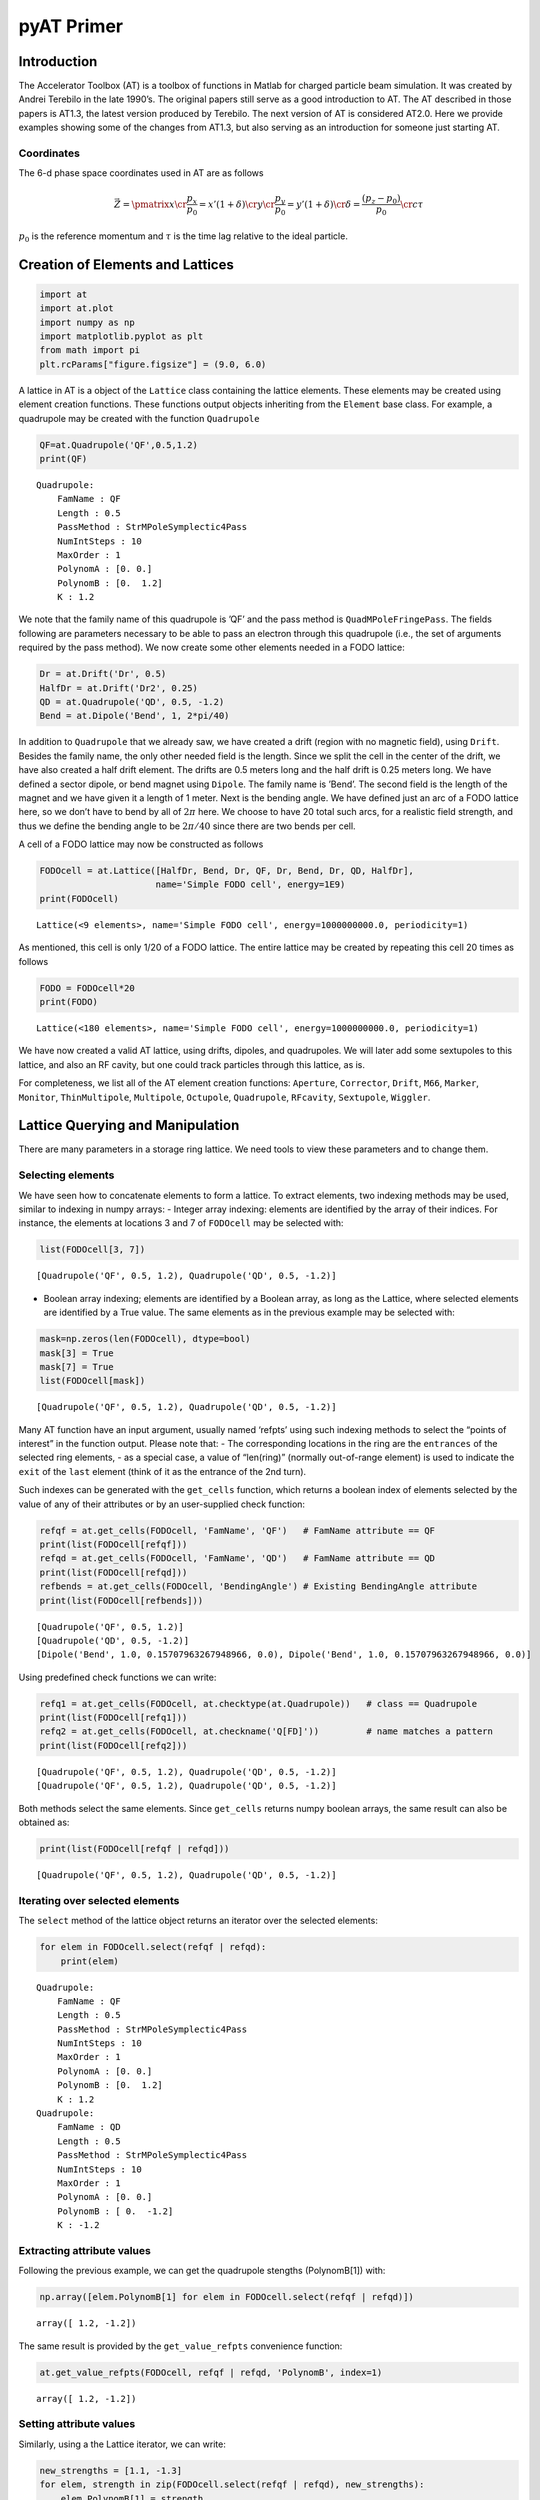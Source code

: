 pyAT Primer
===========

Introduction
------------

The Accelerator Toolbox (AT) is a toolbox of functions in Matlab for
charged particle beam simulation. It was created by Andrei Terebilo in
the late 1990’s. The original papers still serve as a good introduction
to AT. The AT described in those papers is AT1.3, the latest version
produced by Terebilo. The next version of AT is considered AT2.0. Here
we provide examples showing some of the changes from AT1.3, but also
serving as an introduction for someone just starting AT.

Coordinates
~~~~~~~~~~~

The 6-d phase space coordinates used in AT are as follows

.. math:: \vec Z = \pmatrix{x\cr \frac{p_x}{p_0}=x'(1+\delta) \cr y \cr \frac{p_y}{p_0}=y'(1+\delta) \cr \delta=\frac{\left(p_z-p_0\right)}{p_0} \cr c\tau}

:math:`p_0` is the reference momentum and
:math:`\tau` is the time lag relative to the ideal particle.

Creation of Elements and Lattices
---------------------------------

.. code:: python

   import at
   import at.plot
   import numpy as np
   import matplotlib.pyplot as plt
   from math import pi
   plt.rcParams["figure.figsize"] = (9.0, 6.0)

A lattice in AT is a object of the ``Lattice`` class containing the
lattice elements. These elements may be created using element creation
functions. These functions output objects inheriting from the
``Element`` base class. For example, a quadrupole may be created with
the function ``Quadrupole``

.. code:: python

   QF=at.Quadrupole('QF',0.5,1.2)
   print(QF)

::

   Quadrupole:
       FamName : QF
       Length : 0.5
       PassMethod : StrMPoleSymplectic4Pass
       NumIntSteps : 10
       MaxOrder : 1
       PolynomA : [0. 0.]
       PolynomB : [0.  1.2]
       K : 1.2

We note that the family name of this quadrupole is ’QF’ and the pass
method is ``QuadMPoleFringePass``. The fields following are parameters
necessary to be able to pass an electron through this quadrupole (i.e.,
the set of arguments required by the pass method). We now create some
other elements needed in a FODO lattice:

.. code:: python

   Dr = at.Drift('Dr', 0.5)
   HalfDr = at.Drift('Dr2', 0.25)
   QD = at.Quadrupole('QD', 0.5, -1.2)
   Bend = at.Dipole('Bend', 1, 2*pi/40)

In addition to ``Quadrupole`` that we already saw, we have created a
drift (region with no magnetic field), using ``Drift``. Besides the
family name, the only other needed field is the length. Since we split
the cell in the center of the drift, we have also created a half drift
element. The drifts are 0.5 meters long and the half drift is 0.25
meters long. We have defined a sector dipole, or bend magnet using
``Dipole``. The family name is ’Bend’. The second field is the length of
the magnet and we have given it a length of 1 meter. Next is the bending
angle. We have defined just an arc of a FODO lattice here, so we don’t
have to bend by all of
:math:`2\pi` here. We choose to have 20 total such arcs, for a realistic field
strength, and thus we define the bending angle to be
:math:`2\pi/40` since there are two bends per cell.

A cell of a FODO lattice may now be constructed as follows

.. code:: python

   FODOcell = at.Lattice([HalfDr, Bend, Dr, QF, Dr, Bend, Dr, QD, HalfDr],
                         name='Simple FODO cell', energy=1E9)
   print(FODOcell)

::

   Lattice(<9 elements>, name='Simple FODO cell', energy=1000000000.0, periodicity=1)

As mentioned, this cell is only 1/20 of a FODO lattice. The entire
lattice may be created by repeating this cell 20 times as follows

.. code:: python

   FODO = FODOcell*20
   print(FODO)

::

   Lattice(<180 elements>, name='Simple FODO cell', energy=1000000000.0, periodicity=1)

We have now created a valid AT lattice, using drifts, dipoles, and
quadrupoles. We will later add some sextupoles to this lattice, and also
an RF cavity, but one could track particles through this lattice, as is.

For completeness, we list all of the AT element creation functions:
``Aperture``, ``Corrector``, ``Drift``, ``M66``, ``Marker``,
``Monitor``, ``ThinMultipole``, ``Multipole``, ``Octupole``,
``Quadrupole``, ``RFcavity``, ``Sextupole``, ``Wiggler``.

Lattice Querying and Manipulation
---------------------------------

There are many parameters in a storage ring lattice. We need tools to
view these parameters and to change them.

Selecting elements
~~~~~~~~~~~~~~~~~~

We have seen how to concatenate elements to form a lattice. To extract
elements, two indexing methods may be used, similar to indexing in numpy
arrays: - Integer array indexing: elements are identified by the array
of their indices. For instance, the elements at locations 3 and 7 of
``FODOcell`` may be selected with:

.. code:: python

   list(FODOcell[3, 7])

::

   [Quadrupole('QF', 0.5, 1.2), Quadrupole('QD', 0.5, -1.2)]

-  Boolean array indexing; elements are identified by a Boolean array,
   as long as the Lattice, where selected elements are identified by a
   True value. The same elements as in the previous example may be
   selected with:

.. code:: python

   mask=np.zeros(len(FODOcell), dtype=bool)
   mask[3] = True
   mask[7] = True
   list(FODOcell[mask])

::

   [Quadrupole('QF', 0.5, 1.2), Quadrupole('QD', 0.5, -1.2)]

Many AT function have an input argument, usually named ‘refpts’ using
such indexing methods to select the “points of interest” in the function
output. Please note that: - The corresponding locations in the ring are
the ``entrances`` of the selected ring elements, - as a special case, a
value of “len(ring)” (normally out-of-range element) is used to indicate
the ``exit`` of the ``last`` element (think of it as the entrance of the
2nd turn).

Such indexes can be generated with the ``get_cells`` function, which
returns a boolean index of elements selected by the value of any of
their attributes or by an user-supplied check function:

.. code:: python

   refqf = at.get_cells(FODOcell, 'FamName', 'QF')   # FamName attribute == QF
   print(list(FODOcell[refqf]))
   refqd = at.get_cells(FODOcell, 'FamName', 'QD')   # FamName attribute == QD
   print(list(FODOcell[refqd]))
   refbends = at.get_cells(FODOcell, 'BendingAngle') # Existing BendingAngle attribute
   print(list(FODOcell[refbends]))

::

   [Quadrupole('QF', 0.5, 1.2)]
   [Quadrupole('QD', 0.5, -1.2)]
   [Dipole('Bend', 1.0, 0.15707963267948966, 0.0), Dipole('Bend', 1.0, 0.15707963267948966, 0.0)]

Using predefined check functions we can write:

.. code:: python

   refq1 = at.get_cells(FODOcell, at.checktype(at.Quadrupole))   # class == Quadrupole
   print(list(FODOcell[refq1]))
   refq2 = at.get_cells(FODOcell, at.checkname('Q[FD]'))         # name matches a pattern
   print(list(FODOcell[refq2]))

::

   [Quadrupole('QF', 0.5, 1.2), Quadrupole('QD', 0.5, -1.2)]
   [Quadrupole('QF', 0.5, 1.2), Quadrupole('QD', 0.5, -1.2)]

Both methods select the same elements. Since ``get_cells`` returns numpy
boolean arrays, the same result can also be obtained as:

.. code:: python

   print(list(FODOcell[refqf | refqd]))

::

   [Quadrupole('QF', 0.5, 1.2), Quadrupole('QD', 0.5, -1.2)]

Iterating over selected elements
~~~~~~~~~~~~~~~~~~~~~~~~~~~~~~~~

The ``select`` method of the lattice object returns an iterator over the
selected elements:

.. code:: python

   for elem in FODOcell.select(refqf | refqd):
       print(elem)

::

   Quadrupole:
       FamName : QF
       Length : 0.5
       PassMethod : StrMPoleSymplectic4Pass
       NumIntSteps : 10
       MaxOrder : 1
       PolynomA : [0. 0.]
       PolynomB : [0.  1.2]
       K : 1.2
   Quadrupole:
       FamName : QD
       Length : 0.5
       PassMethod : StrMPoleSymplectic4Pass
       NumIntSteps : 10
       MaxOrder : 1
       PolynomA : [0. 0.]
       PolynomB : [ 0.  -1.2]
       K : -1.2

Extracting attribute values
~~~~~~~~~~~~~~~~~~~~~~~~~~~

Following the previous example, we can get the quadrupole stengths
(PolynomB[1]) with:

.. code:: python

   np.array([elem.PolynomB[1] for elem in FODOcell.select(refqf | refqd)])

::

   array([ 1.2, -1.2])

The same result is provided by the ``get_value_refpts`` convenience
function:

.. code:: python

   at.get_value_refpts(FODOcell, refqf | refqd, 'PolynomB', index=1)

::

   array([ 1.2, -1.2])

Setting attribute values
~~~~~~~~~~~~~~~~~~~~~~~~

Similarly, using a the Lattice iterator, we can write:

.. code:: python

   new_strengths = [1.1, -1.3]
   for elem, strength in zip(FODOcell.select(refqf | refqd), new_strengths):
       elem.PolynomB[1] = strength
   # Check the result:
   np.array([elem.PolynomB[1] for elem in FODOcell.select(refqf | refqd)])

::

   array([ 1.1, -1.3])

Or with the ``set_value_refpts`` function:

.. code:: python

   initial_strengths = [1.2, -1.2]
   at.set_value_refpts(FODOcell, refqf | refqd, 'PolynomB', initial_strengths, index=1)
   # Check the result:
   at.get_value_refpts(FODOcell, refqf | refqd, 'PolynomB', index=1)

::

   array([ 1.2, -1.2])

Tracking
--------

Once a lattice is defined, electrons may be tracked through it.
``lattice_pass`` is the function that does the tracking. An example of
its use is as follows:

.. code:: python

   nturns=200
   Z01 = np.array([.001, 0, 0, 0, 0, 0])
   Z02 = np.array([.002, 0, 0, 0, 0, 0])
   Z03 = np.array([.003, 0, 0, 0, 0, 0])
   Z1=at.lattice_pass(FODO,Z01,nturns)
   Z2=at.lattice_pass(FODO,Z02,nturns)
   Z3=at.lattice_pass(FODO,Z03,nturns)
   plt.plot(Z1[0, 0, 0, :], Z1[1, 0, 0, :],'.')
   plt.plot(Z2[0, 0, 0, :], Z2[1, 0, 0, :],'.')
   plt.plot(Z3[0, 0, 0, :], Z3[1, 0, 0, :],'.')

::

   [<matplotlib.lines.Line2D at 0x12e0514d0>]

.. figure:: ../images/output_33_1.png
   
   Figure 1

In this example, we started with one initial condition, and all
subsequent turns are returned by ``lattice_pass``. We may also start
with multiple initial conditions:

.. code:: python

   Z0=np.asfortranarray(np.vstack((Z01,Z02,Z03)).T)
   print('Z0.shape:', Z0.shape)
   Z=at.lattice_pass(FODO,Z0,nturns)
   print(' Z.shape:', Z.shape)

::

   Z0.shape: (6, 3)
    Z.shape: (6, 3, 1, 200)

Now the same plot can be obtained with:

.. code:: python

   plt.plot(Z[0, 0, 0, :], Z[1, 0, 0, :],'.')
   plt.plot(Z[0, 1, 0, :], Z[1, 1, 0, :],'.')
   plt.plot(Z[0, 2, 0, :], Z[1, 2, 0, :],'.')

::

   [<matplotlib.lines.Line2D at 0x12e16f150>]

.. figure:: ../images/output_37_1.png

   Figure 2

Computation of beam parameters
------------------------------

Now that particles can be tracked through the lattice, we can use the
tracking to understand different properties of the lattice. First, we
would like to understand the linear properties such as Twiss parameters,
tunes, chromaticities, etc. These can all be calculated with the
function ``get_optics``.

.. code:: python

   [_, beamdata, _] = at.get_optics(FODO, get_chrom=True)

The first argument is the FODO lattice we have created. The second
argument says we want to compute the optional chromaticity.

.. code:: python

   print(beamdata.tune)
   print(beamdata.chromaticity)

::

   [0.21993568 0.91777806]
   [-6.3404156  -6.19856968]

which tells us the tunes are
:math:`\nu_x = 0.2199` and
:math:`\nu_y = 0.9178` and the chromaticities are
:math:`\xi_x = -6.34` and
:math:`\xi_y = -6.20`.

How did AT calculate these quantities? Without digging into the details
of ``get_optics``, you could still figure it out, just based on the
ability to track with the ``lattice_pass`` function. In fact, AT
computes the one-turn transfer matrix by tracking several initial
conditions and interpolating. The one turn transfer matrix (here we
focus on 4x4) is computed with the function ``find_m44`` contained
within ``get_optics``. Calling this on the FODO lattice, we find

.. code:: python

   m44, _ = at.find_m44(FODO,0)
   print(m44)

::

   [[-0.6518562   1.90977797  0.          0.        ]
    [-0.87430341  1.02741279  0.          0.        ]
    [ 0.          0.         -0.1807342  -3.24829821]
    [ 0.          0.          0.41466639  1.91972581]]

The 0 as the second argument tells us to compute with
:math:`\delta=0`. We note that the ring is uncoupled, and computing the eigenvalues of
submatrices, we derive the tunes reported in ``get_optics`` above.

Computing the tunes with varying
:math:`\delta` allows the computation of the chromaticity.

Now, suppose we would like to change the tunes in our FODO lattice. We
know that we should change the quadrupole strengths, but we may not know
exactly what values to use.

Here we reach the question of tuning. How do we set the parameters for
these quadrupoles in order to correct the tunes? In principle we have
the tools that we need. We can set the values of the quadrupoles using
the function ``set_value_refpts`` and then recompute the chromaticity
with ``get_optics``. But we still don’t know what values to actually
give the quadrupoles. One could compute the value, or instead use an
optimization routine to vary the values until the correct output tunes
are achieved. This is the approach followed with the function
``fit_tune``.

This allows you to vary quadrupole strengths until the desired tune
values are reached. It is used as follows:

First, we need to select two variable quadrupoles. As FODO has been
built, the same quadrupole QF is used in each cell, so varying its
strength will affect all cells. We just need to select the 1st one in
the ring:

.. code:: python

   refqf = at.get_cells(FODO, at.checkname('QF')) # Select all QFs
   refqf1 = np.flatnonzero(refqf)[0]              # Get the 1st one
   refqd = at.get_cells(FODO, at.checkname('QD')) # Select all QDs
   refqd1 = np.flatnonzero(refqd)[0]              # Get the 1st one

Then we can call the fitting function to set the tunes to
:math:`\nu_x = 0.15` and
:math:`\nu_y = 0.75` using the quadrupoles QF and QD.

.. code:: python

   at.fit_tune(FODO, refqf, refqd, [0.15, 0.75])

Let’s check the result:

.. code:: python

   [_, beamdata, _]=at.get_optics(FODO)
   beamdata.tune

::

   array([0.15000008, 0.75000007])

Giving satisfactory results for the tunes.

Now, in case you have some experience with storage ring dynamics, you
will know that these negative chromaticity values will lead to
instability and thus our FODO lattice, as is, is not acceptable. To fix
this problem, we add sextupoles to our lattice. We define a focusing and
defocussing sextupoles (0.1 meter long) as follows:

.. code:: python

   SF = at.Sextupole('SF', 0.1, 1)
   SD = at.Sextupole('SD', 0.1, -1)
   drs = at.Drift('DRS', 0.2)

Now we want to add these to the lattice at locations where they will be
effective. We will put them in the middle of the 0.5 meter drift
sections: SF before the QF and SD before the QD. Let’s locate the
drifts:

.. code:: python

    np.nonzero(at.get_cells(FODOcell, at.checkname("Dr")))

::

   (array([2, 4, 6]),)

We will insert SF in the middle of element 2 and SD in the middle of
element 6. Since the Lattice object is derived from the python ``list``,
we can use all the ``list`` methods to do this. For instance:

.. code:: python

   FODOcellSext = FODOcell.copy()
   FODOcellSext[6:7] = [drs,SD,drs]
   FODOcellSext[2:3] = [drs,SF,drs]
   FODOSext = FODOcellSext*20
   print(FODOSext)

::

   Lattice(<260 elements>, name='Simple FODO cell', energy=1000000000.0, periodicity=1)

.. code:: python

   [_, beamdata, _] = at.get_optics(FODOSext, get_chrom=True)
   print(beamdata.tune)
   print(beamdata.chromaticity)

::

   [0.15000008 0.75000007]
   [-4.74321243 -5.38710732]

The tunes of FODOSext are identical to the ones of FODO. Now we need to
tune the sextupoles. For this, we will use the function ``fit_chrom``.
This function works analogously to ``fit_tune`` except the sextupoles
are varied instead of the quadrupoles. Let’s locate the first
sextupoles:

.. code:: python

   refsext = at.get_cells(FODOSext, at.checktype(at.Sextupole)) # Select all sextpoles
   refsf,refsd = np.flatnonzero(refsext)[:2]                    # Take the 1st ones

.. code:: python

   at.fit_chrom(FODOSext, refsf, refsd, [0.5, 0.5])

After changing the tunes and fixing the chromaticities, we find:

.. code:: python

   [_, beamdata, _] = at.get_optics(FODOSext, get_chrom=True)
   print(beamdata.tune)
   print(beamdata.chromaticity)

::

   [0.15000008 0.75000007]
   [0.49999996 0.5       ]

You may have noticed that we ignored two outputs of ``get_optics``. They
contains linear optics parameters that vary around the ring. These are
the Twiss parameters, dispersions, phase advance, and coupling
parameters. ;\ ``elemdata0`` is their values at the entrance of the
ring, ``elemdata`` is the values at the selected points of interest. To
compute them at all lattice elements, we call:

.. code:: python

   [elemdata0, beamdata, elemdata] = at.get_optics(FODOcellSext, range(len(FODOcellSext)+1))

Examining ``elemdata``, we find:

.. code:: python

   print('elemdata.shape:', elemdata.shape)
   print('elemdata.fields:')
   for fld in elemdata.dtype.fields.keys():
       print(fld)

::

   elemdata.shape: (14,)
   elemdata.fields:
   alpha
   beta
   mu
   R
   A
   dispersion
   closed_orbit
   M
   s_pos

-  ``s_pos`` is the set of :math:`s` positions,
-  ``closed_orbit`` is the :math:`x,x',y,y'` coordinate vector of the closed orbit,
-  ``dispersion`` is the :math:`\eta_x,\eta'_x,\eta_y,\eta'_y` coordinate vector of dispersion,
-  ``M`` is the local :math:`4\times 4` transfer matrix,
-  ``beta`` gives the horizontal and vertical :math:`\beta` functions,
-  ``alpha`` gives the Twiss parameters :math:`\alpha_{x,y}`,
-  ``mu`` gives the phase advances (times :math:`2\pi`).

Let us use these results to plot the beta functions around the ring.

.. code:: python

   plt.plot(elemdata.s_pos, elemdata.beta)
   plt.xlabel('s [m]')
   plt.ylabel(r'$\beta$ [m]')

::

   Text(0, 0.5, '$\\beta$ [m]')

.. figure:: ../images/output_67_1.png

   Figure 3

We may also plot the lattice parameters using a dedicated function
called ``atplot`` with the command

.. code:: python

   FODOcellSext.plot_beta()


.. figure:: ../images/output_69_0.png

   Figure 4

::

   (<AxesSubplot:title={'left':'Simple FODO cell','center':'Optical functions'}, xlabel='s [m]', ylabel='$\\beta$ [m]'>,
    <AxesSubplot:ylabel='dispersion [m]'>,
    <AxesSubplot:>)

Note that the magnets are displayed below the function, giving a
convenient visualization. Also note that the lattice functions are
smoother than those we saw before. They have been computed at more
positions, by slicing the magnets in the ``plot_beta`` function.

Beam sizes
----------

The parameters computed thus far use only the tracking through the
lattice, with no radiation effects. In reality, for electrons, we know
that there are radiation effects which cause a damping and diffusion and
determine equilibrium emittances and beam sizes. This is computed in AT
by the ``ohmi_envelope`` function using the Ohmi envelope formalism.

In order to use ``ohmi_envelope``, we first need to make sure the beam
is stable longitudinally as well, requiring us to add an RF cavity to
our FODO lattice. Let’s add an inactive cavity with the command

.. code:: python

   RFC = at.RFCavity('RFC', 0.0, 0.0, 0.0, 1, 1.0E9, PassMethod='IdentityPass')
   FODOSext.insert(0, RFC)

Now, we need to set the values of the RF cavity. This can be done with
the function ``set_cavity`` as follows

.. code:: python

   FODOSext.set_cavity(Voltage=0.5E6, Frequency=at.Frf.NOMINAL, HarmNumber=100)
   print(RFC)

::

   RFCavity:
       FamName : RFC
       Length : 0.0
       PassMethod : IdentityPass
       Voltage : 500000.0
       Frequency : 299792457.9999997
       HarmNumber : 100
       Energy : 1000000000.0
       TimeLag : 0.0

which says that the RF cavity has a voltage of 0.5 MV and harmonic
number of 100.

``radiation_parameters`` gives a summary of the lattice properties,
using the classical radiation integrals:

.. code:: python

   print(at.radiation_parameters(FODOSext))

::

                 Frac. tunes: [0.15000008 0.75000007 0.01845048]
                       Tunes: [5.15000008 4.75000007]
              Chromaticities: [0.49999996 0.5       ]
    Momentum compact. factor: 4.279526e-02
                 Slip factor: -4.279500e-02
                      Energy: 1.000000e+09 eV
          Energy loss / turn: 1.389569e+04 eV
    Radiation integrals - I1: 4.279525789329349 m
                          I2: 0.9869604401089351 m^-1
                          I3: 0.15503138340149902 m^-2
                          I4: 0.1055930664123509 m^-1
                          I5: 0.020912848215876745 m^-1
             Mode emittances: [3.48204791e-08            nan            nan]
   Damping partition numbers: [0.89301186 1.         2.10698814]
               Damping times: [0.05376155 0.04800971 0.02278594] s
               Energy spread: 0.000330764
                Bunch length: 0.0122102 m
            Cavities voltage: 500000.0 V
           Synchrotron phase: 3.1138 rd
       Synchrotron frequency; 55313.2 Hz

We may now turn radiation ON and call the function ``ohmi_envelope`` as
follows

.. code:: python

   FODOSext.radiation_on()
   _, beamdata, _ = at.ohmi_envelope(FODOSext)
   print('beamdata.fields:')
   for fld in beamdata.dtype.fields.keys():
       print(fld)

::

   beamdata.fields:
   tunes
   damping_rates
   mode_matrices
   mode_emittances

-  ``tunes`` gives the 3 tunes of the 6D motion;
-  ``damping_rates``,
-  ``mode_matrices`` are the sigma matrices of the 3 independent motions
-  ``mode_emittances`` are the 3 modal emittances.

An easy way to summarize these results is provided by the
``envelope_parameters`` function:

.. code:: python

   print(at.envelope_parameters(FODOSext))

::

     Frac. tunes (6D motion): [0.1499589  0.75000123 0.0184657 ]
                      Energy: 1.000000e+09 eV
          Energy loss / turn: 1.389569e+04 eV
             Mode emittances: [3.47973121e-08 2.23151526e-37 4.03132818e-06]
   Damping partition numbers: [0.89298384 0.99999995 2.10701621]
               Damping times: [0.05376455 0.04801088 0.02278619] s
               Energy spread: 0.000330959
                Bunch length: 0.0122209 m
            Cavities voltage: 500000.0 V
           Synchrotron phase: 3.1138 rd
       Synchrotron frequency; 55358.8 Hz

We see that our FODO lattice has an emittance of 34.80 nm, an energy
spread of :math:`3.3\times 10^{-4}` and a bunch length of 12.2 mm.

Bibliography
------------

`1 <https://www.slac.stanford.edu/pubs/slacpubs/8500/slac-pub-8732.pdf>`__
A. Terebilo *Accelerator Toolbox for Matlab*, SLAC-PUB 8732 (May 2001)

`2 <https://inspirehep.net/files/298dd81ab9ce89bfb2a42442b46b0379>`__
A. Terebilo, *Accelerator Modelling with Matlab Accelerator Toolbox*,
PAC 2001 Proceedings

`3 <https://inspirehep.net/files/8507fec63dc914e41a782b13b831c64e>`__
B. Nash *et al.*, *New Functionality for Beam Dynamics in Accelerator
Toolbox*, IPAC 2015

`4 <https://journals.aps.org/prab/pdf/10.1103/PhysRevSTAB.2.074001>`__
D. Sagan, D. Rubin, *Linear Analysis of Coupled Lattices*, Phys.
Rev. Special Topics - Accelerators and Beams, Vol 2,(1999)
